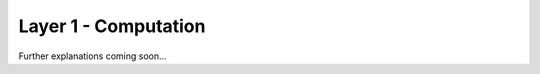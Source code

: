 .. _target_bf_computation:
Layer 1 - Computation
=====================

Further explanations coming soon...


